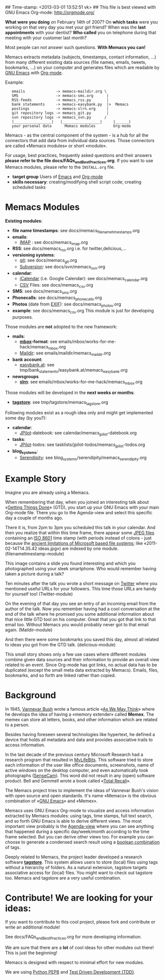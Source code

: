 ## Time-stamp: <2013-03-01 13:52:51 vk>
## This file is best viewed with GNU Emacs Org-mode: http://orgmode.org/

*What were you doing* on February 14th of 2007? On *which tasks* were
you working on that very day you met your girl friend? When was the
*last appointments* with your dentist? *Who called* you on telephone
during that meeting with your customer last month?

Most people can not answer such questions. *With Memacs you can!*

Memacs extracts metadata (subjects, timestamps, contact information,
...) from many different existing data sources (file names, emails,
tweets, bookmarks, ...) on your computer and generates files which are
readable by [[http://en.wikipedia.org/wiki/Emacs][GNU Emacs]] with [[http://orgmode.org/][Org-mode]].

Example:
:    emails              -> memacs-maildir.org \ 
:    SMS                 -> memacs-sms.org      |
:    RSS-feeds           -> memacs_rss.py       |
:    bank statements     -> memacs-easybank.py  |>  Memacs
:    postings            -> memacs-slrn.org     |
:    git repository logs -> memacs_git.py       |
:    svn repository logs -> memacs_svn.py      /
:    |_________________|   |_________________|     |______|
:    your personal data      Memacs modules        Org-mode

Memacs - as the central component of the system - is a hub for all the
connectors that add data from individual data sources. Those connectors
are called «Memacs modules» or short «module».

For usage, best practices, frequently asked questions and their answers
*please refer to the file docs/FAQs_and_Best_Practices.org*. If you
want to use Memacs modules, please refer to the ~INSTALL.org~ file.

- *target group* Users of  [[http://en.wikipedia.org/wiki/Emacs][Emacs]] and [[http://orgmode.org/][Org-mode]]
- *skills necessary*: creating/modifying shell script code; creating
  scheduled tasks

* Memacs Modules

*Existing modules*:

- *file name timestamps*: see docs/memacs_filenametimestamps.org
- *emails*:
  - [[http://en.wikipedia.org/wiki/Internet_Message_Access_Protocol][IMAP]] : see docs/memacs_imap.org
- *RSS*: see docs/memacs_rss.org i.e. for twitter,delicious,...
- *versioning systems*:
  - [[http://en.wikipedia.org/wiki/Git_(software)][git]]: see docs/memacs_git.org
  - [[http://en.wikipedia.org/wiki/Subversion][Subversion]]: see docs/svn/memacs_svn.org
- *calendar*:
  - [[http://en.wikipedia.org/wiki/ICalendar][iCalendar]] (i.e. Google Calendar): see docs/memacs_calendar.org
  - [[http://en.wikipedia.org/wiki/Comma_seperated_values][CSV]] Files: see docs/memacs_csv.org
- *SMS*: see docs/memacs_sms.org
- *Phonecalls*: see docs/memacs_phonecalls.org
- *Photos* (date from [[http://en.wikipedia.org/wiki/Exif][EXIF]]): see docs/memacs_photos.org
- *example*: see docs/memacs_csv.org
  This module is just for developing purposes.

Those modules are *not* adopted to the new framework:

- *mails*:
  - *[[http://en.wikipedia.org/wiki/Mbox][mbox]]-format*: see emails/mbox/works-for-me-hack/memacs_mbox.org
  - [[http://en.wikipedia.org/wiki/Maildir][Maildir]]: see emails/maildir/memacs_maildir.org

- *bank account*:
  - [[http://www.easybank.at][easybank.at]]: see tmp/bank_statements/easybank.at/memacs_easybank.org

- *newsgroups*
  - *[[http://en.wikipedia.org/wiki/Slrn][slrn]]*: see emails/mbox/works-for-me-hack/memacs_mbox.org 

Those modules will be developed in the *next weeks or months*:

- *[[http://tagstore.org][tagstore]]*: see tmp/tagstore/memacs_tagstore.org

Following modules exist as a rough idea only and might get implemented
some day (by you?):

- *calendar*:
  - [[http://www.jpilot.org/][JPilot]]-datebook: see calendar/memacs_jpilot-datebook.org
- *tasks*:
  - [[http://www.jpilot.org/][JPilot]]-todos: see tasklists/jpilot-todos/memacs_jpilot-todos.org
- *blog_systems*:
  - [[http://en.wikipedia.org/wiki/Serendipity_(weblog_software)][Serendipity]]: see blog_systems/serendipity/memacs_serendipity.org


* Example Story

Imagine you are already using a Memacs.

When remembering that day, when you joined an interesting talk about
«[[http://en.wikipedia.org/wiki/Getting_Things_Done][Getting Things Done]]» (GTD), you start up your GNU Emacs with your main
Org-mode file. There you go to the Agenda-view and select this
specific day a couple of months ago.

There it is, from 2pm to 3pm you scheduled this talk in your
calendar. And then you realize that within this time frame, there
appear some [[http://en.wikipedia.org/wiki/Jpeg][JPEG files]] containing an [[http://www.cl.cam.ac.uk/~mgk25/iso-time.html][ISO 8601]] time stamp (with periods
instead of colons - just because the [[http://msdn.microsoft.com/en-us/library/aa365247(v%3Dvs.85).aspx#naming_conventions][ancient limitations of Microsoft
based file systems]]; like «2011-02-14T14.35.42 ideas.jpg») are indexed
by one module. (filenametimestamp-module)

This image contains a slide you found interesting and which you
photographed using your sleek smartphone. Who would remember having
taken a picture during a talk?

Ten minutes after the talk you wrote a short message on [[http://Titter.com][Twitter]] where
you mentioned useful URLs for your followers. This time those URLs are
handy for yourself too! (Twitter-module)

On the evening of that day you see an entry of an incoming email from
the author of the talk. Now you remember having had a cool
conversation at the end of the talk where he promised you some
additional information about that nice little GTD tool on his
computer. Great that you got that link to that email too. Without
Memacs you would probably never got to that email
again. (Maildir-module)

And then there were some bookmarks you saved this day, almost all
related to ideas you got from the GTD talk. (delicious-module)

This small story shows only a few use cases where different modules
combine given data sources and their information to provide an overall
view related to an event. Since Org-mode has got links, no actual data
has to be duplicated (except the small meta data extracted by
Memacs). Emails, files, bookmarks, and so forth are linked rather than
copied.

* Background

In 1945, [[http://en.wikipedia.org/wiki/Vannevar_Bush][Vannevar Bush]] wrote a famous article «[[http://en.wikipedia.org/wiki/As_We_May_Think][As We May Think]]» where
he develops the idea of having a «memory extender» called *Memex*. The
memex can store all letters, books, and other information which are
related to a person.

Besides having foreseen several technologies like hypertext, he
defined a device that holds all metadata and data and provides
associative trails to access information.

In the last decade of the previous century Microsoft Research had a
research program that resulted in [[http://en.wikipedia.org/wiki/MyLifeBits][MyLifeBits]]. This software tried to
store each information of the user like office documents, screenshots,
name of active windows on the desktop computer, and even automatically
took photographs ([[http://en.wikipedia.org/wiki/Sensecam][SenseCam]]). This word did not result in any (open)
software product. Bell and Gemmell wrote a book called «[[http://www.amazon.de/gp/product/0525951342/ref%3Das_li_ss_tl?ie%3DUTF8&tag%3Dkarlssuder-21&linkCode%3Das2&camp%3D1638&creative%3D19454&creativeASIN%3D0525951342][Total Recall]]».

The Memacs project tries to implement the ideas of Vannevar Bush's
vision with open source and open standards. It's name «Memacs» is the
obvious combination of «[[http://www.gnu.org/software/emacs/][GNU Emacs]]» and «Memex».

Memacs uses GNU Emacs Org-mode to visualize and access information
extracted by Memacs modules: using tags, time stamps, full text
search, and so forth GNU Emacs is able to derive different
views. The most important view probably is the [[http://orgmode.org/org.html#Agenda-Views][Agenda-view]] where you
can see anything that happened during a specific day/week/month
according to the time frame selected. But you can derive other views
too. For example you can choose to generate a condensed search result
using a [[http://en.wikipedia.org/wiki/Boolean_algebra_(logic)][boolean combination]] of tags.

Deeply related to Memacs, the project leader developed a research
software *[[http://tagstore.org][tagstore]]*. This system allows users to store (local) files
using tags without a hierarchy of folders. As a natural extension,
tagstore targets associative access for (local) files. You might want
to check out tagstore too. Memacs and tagstore are a very useful
combination.


* Contribute! We are looking for your ideas:

If you want to contribute to this cool project, please fork and
contribute or write an additional module!

See docs/FAQs_and_Best_Practices.org for more developing information.

We are sure that there are a *lot* of cool ideas for other modules out
there! This is just the beginning!

Memacs is designed with respect to minimal effort for new modules.

We are using [[http://www.python.org/dev/peps/pep-0008/][Python PEP8]] and [[http://en.wikipedia.org/wiki/Test-driven_development][Test Driven Development (TDD)]].
